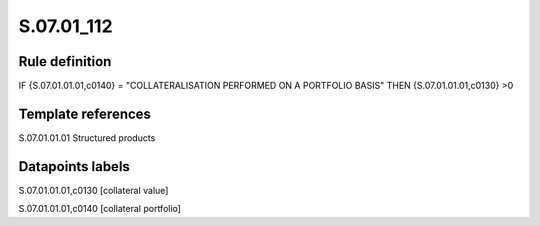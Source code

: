 ===========
S.07.01_112
===========

Rule definition
---------------

IF {S.07.01.01.01,c0140} = "COLLATERALISATION PERFORMED ON A PORTFOLIO BASIS" THEN {S.07.01.01.01,c0130} >0


Template references
-------------------

S.07.01.01.01 Structured products


Datapoints labels
-----------------

S.07.01.01.01,c0130 [collateral value]

S.07.01.01.01,c0140 [collateral portfolio]



